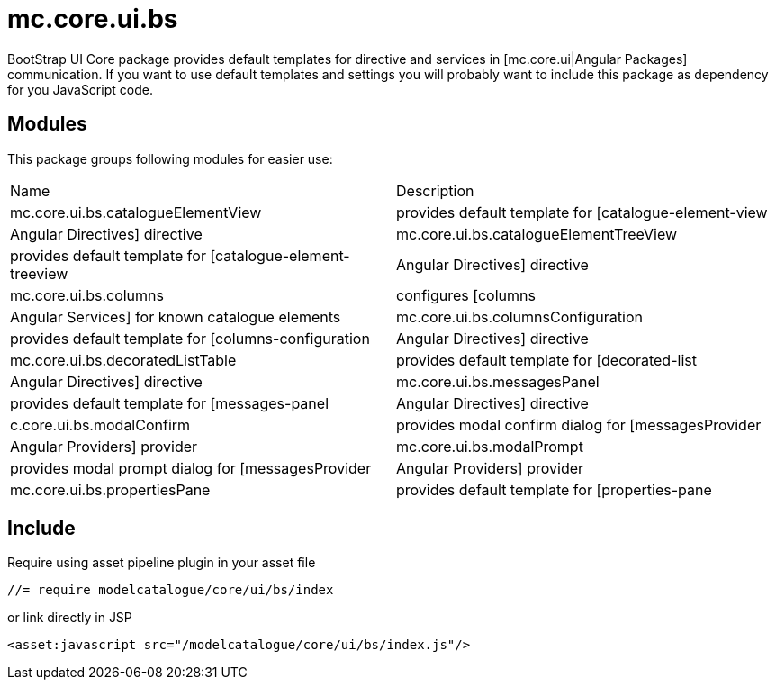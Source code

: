 = mc.core.ui.bs

BootStrap UI Core package provides default templates for directive and services in [mc.core.ui|Angular Packages]
communication. If you want to use default templates and settings you will probably want to include this
package as dependency for you JavaScript code.

== Modules
This package groups following modules for easier use:

|===
|Name                                    | Description
|mc.core.ui.bs.catalogueElementView
|provides default template for [catalogue-element-view|Angular Directives] directive
|mc.core.ui.bs.catalogueElementTreeView
|provides default template for [catalogue-element-treeview|Angular Directives] directive
|mc.core.ui.bs.columns
|configures [columns|Angular Services] for known catalogue elements
|mc.core.ui.bs.columnsConfiguration
|provides default template for [columns-configuration|Angular Directives] directive
|mc.core.ui.bs.decoratedListTable
|provides default template for [decorated-list|Angular Directives] directive
|mc.core.ui.bs.messagesPanel
|provides default template for [messages-panel|Angular Directives] directive
|c.core.ui.bs.modalConfirm
|provides modal confirm dialog for [messagesProvider|Angular Providers] provider
|mc.core.ui.bs.modalPrompt
|provides modal prompt dialog for [messagesProvider|Angular Providers] provider
|mc.core.ui.bs.propertiesPane
|provides default template for [properties-pane|Angular Directives] directive showing properties in table
|===

== Include

Require using asset pipeline plugin in your asset file

[source,javascript]
----
//= require modelcatalogue/core/ui/bs/index
----

or link directly in JSP
[source,xml]
----
<asset:javascript src="/modelcatalogue/core/ui/bs/index.js"/>
----
